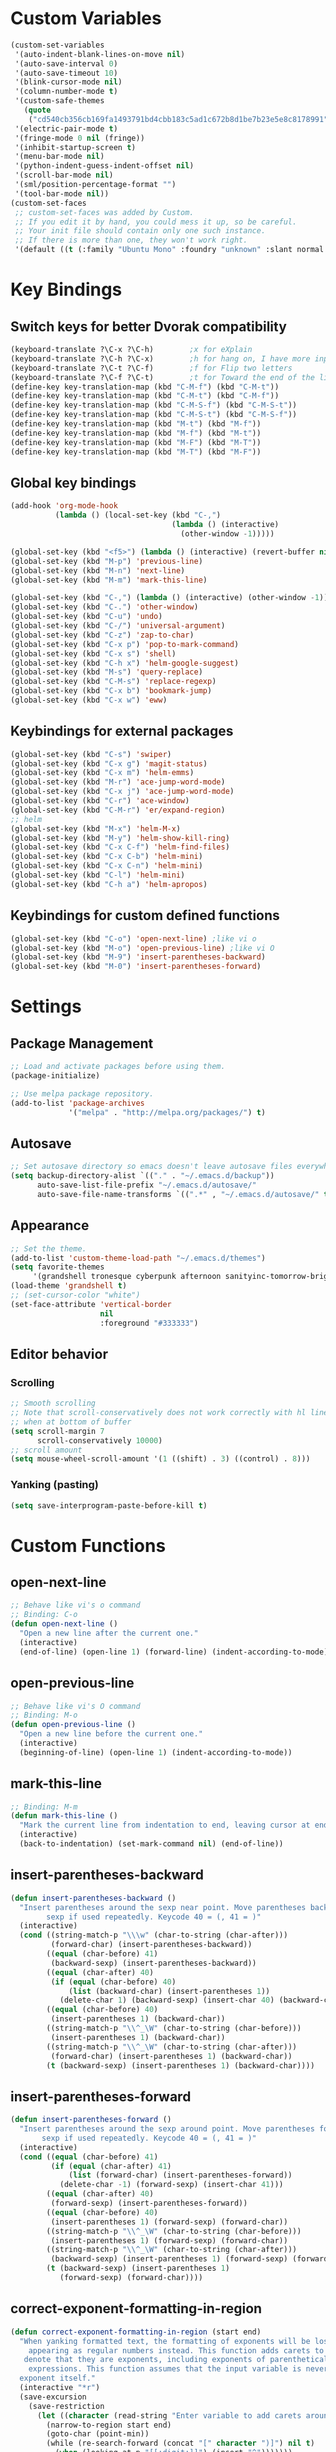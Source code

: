 * Custom Variables
#+BEGIN_SRC emacs-lisp
  (custom-set-variables
   '(auto-indent-blank-lines-on-move nil)
   '(auto-save-interval 0)
   '(auto-save-timeout 10)
   '(blink-cursor-mode nil)
   '(column-number-mode t)
   '(custom-safe-themes
     (quote
      ("cd540cb356cb169fa1493791bd4cbb183c5ad1c672b8d1be7b23e5e8c8178991" "bc40f613df8e0d8f31c5eb3380b61f587e1b5bc439212e03d4ea44b26b4f408a" "3c83b3676d796422704082049fc38b6966bcad960f896669dfc21a7a37a748fa" "c74e83f8aa4c78a121b52146eadb792c9facc5b1f02c917e3dbb454fca931223" "c5a044ba03d43a725bd79700087dea813abcb6beb6be08c7eb3303ed90782482" "6a37be365d1d95fad2f4d185e51928c789ef7a4ccf17e7ca13ad63a8bf5b922f" "756597b162f1be60a12dbd52bab71d40d6a2845a3e3c2584c6573ee9c332a66e" default)))
   '(electric-pair-mode t)
   '(fringe-mode 0 nil (fringe))
   '(inhibit-startup-screen t)
   '(menu-bar-mode nil)
   '(python-indent-guess-indent-offset nil)
   '(scroll-bar-mode nil)
   '(sml/position-percentage-format "")
   '(tool-bar-mode nil))
  (custom-set-faces
   ;; custom-set-faces was added by Custom.
   ;; If you edit it by hand, you could mess it up, so be careful.
   ;; Your init file should contain only one such instance.
   ;; If there is more than one, they won't work right.
   '(default ((t (:family "Ubuntu Mono" :foundry "unknown" :slant normal :weight normal :height 151 :width normal)))))
#+END_SRC
* Key Bindings
** Switch keys for better Dvorak compatibility
#+BEGIN_SRC emacs-lisp
(keyboard-translate ?\C-x ?\C-h)        ;x for eXplain
(keyboard-translate ?\C-h ?\C-x)        ;h for hang on, I have more input
(keyboard-translate ?\C-t ?\C-f)        ;f for Flip two letters
(keyboard-translate ?\C-f ?\C-t)        ;t for Toward the end of the line/file
(define-key key-translation-map (kbd "C-M-f") (kbd "C-M-t"))
(define-key key-translation-map (kbd "C-M-t") (kbd "C-M-f"))
(define-key key-translation-map (kbd "C-M-S-f") (kbd "C-M-S-t"))
(define-key key-translation-map (kbd "C-M-S-t") (kbd "C-M-S-f"))
(define-key key-translation-map (kbd "M-t") (kbd "M-f"))
(define-key key-translation-map (kbd "M-f") (kbd "M-t"))
(define-key key-translation-map (kbd "M-F") (kbd "M-T"))
(define-key key-translation-map (kbd "M-T") (kbd "M-F"))
#+END_SRC

** Global key bindings
#+BEGIN_SRC emacs-lisp
(add-hook 'org-mode-hook
          (lambda () (local-set-key (kbd "C-,")
                                    (lambda () (interactive) 
                                      (other-window -1)))))

(global-set-key (kbd "<f5>") (lambda () (interactive) (revert-buffer nil t)))
(global-set-key (kbd "M-p") 'previous-line)
(global-set-key (kbd "M-n") 'next-line)
(global-set-key (kbd "M-m") 'mark-this-line)

(global-set-key (kbd "C-,") (lambda () (interactive) (other-window -1)))
(global-set-key (kbd "C-.") 'other-window)
(global-set-key (kbd "C-u") 'undo)
(global-set-key (kbd "C-/") 'universal-argument)
(global-set-key (kbd "C-z") 'zap-to-char)
(global-set-key (kbd "C-x p") 'pop-to-mark-command)
(global-set-key (kbd "C-x s") 'shell)
(global-set-key (kbd "C-h x") 'helm-google-suggest)
(global-set-key (kbd "M-s") 'query-replace)
(global-set-key (kbd "C-M-s") 'replace-regexp)
(global-set-key (kbd "C-x b") 'bookmark-jump)
(global-set-key (kbd "C-x w") 'eww)
#+END_SRC

** Keybindings for external packages
#+BEGIN_SRC emacs-lisp
  (global-set-key (kbd "C-s") 'swiper)
  (global-set-key (kbd "C-x g") 'magit-status)
  (global-set-key (kbd "C-x m") 'helm-emms)
  (global-set-key (kbd "M-r") 'ace-jump-word-mode)
  (global-set-key (kbd "C-x j") 'ace-jump-word-mode)
  (global-set-key (kbd "C-r") 'ace-window)
  (global-set-key (kbd "C-M-r") 'er/expand-region)
  ;; helm
  (global-set-key (kbd "M-x") 'helm-M-x)
  (global-set-key (kbd "M-y") 'helm-show-kill-ring)
  (global-set-key (kbd "C-x C-f") 'helm-find-files)
  (global-set-key (kbd "C-x C-b") 'helm-mini)
  (global-set-key (kbd "C-x C-n") 'helm-mini)
  (global-set-key (kbd "C-l") 'helm-mini)
  (global-set-key (kbd "C-h a") 'helm-apropos)
#+END_SRC

** Keybindings for custom defined functions
#+BEGIN_SRC emacs-lisp
  (global-set-key (kbd "C-o") 'open-next-line) ;like vi o
  (global-set-key (kbd "M-o") 'open-previous-line) ;like vi O
  (global-set-key (kbd "M-9") 'insert-parentheses-backward)
  (global-set-key (kbd "M-0") 'insert-parentheses-forward)
#+END_SRC

* Settings
** Package Management
#+BEGIN_SRC emacs-lisp
;; Load and activate packages before using them.
(package-initialize)

;; Use melpa package repository.
(add-to-list 'package-archives
             '("melpa" . "http://melpa.org/packages/") t)
#+END_SRC
** Autosave
#+BEGIN_SRC emacs-lisp
  ;; Set autosave directory so emacs doesn't leave autosave files everywhere.
  (setq backup-directory-alist `(("." . "~/.emacs.d/backup"))
        auto-save-list-file-prefix "~/.emacs.d/autosave/"
        auto-save-file-name-transforms `((".*" , "~/.emacs.d/autosave/" t)))
#+END_SRC
** Appearance
#+BEGIN_SRC emacs-lisp
  ;; Set the theme.
  (add-to-list 'custom-theme-load-path "~/.emacs.d/themes")
  (setq favorite-themes
       '(grandshell tronesque cyberpunk afternoon sanityinc-tomorrow-bright  deeper-blue material sanityinc-tomorrow-blue soothe))
  (load-theme 'grandshell t)
  ;; (set-cursor-color "white")
  (set-face-attribute 'vertical-border 
                      nil 
                      :foreground "#333333")
#+END_SRC
** Editor behavior
*** Scrolling
#+BEGIN_SRC emacs-lisp
;; Smooth scrolling
;; Note that scroll-conservatively does not work correctly with hl line mode
;; when at bottom of buffer
(setq scroll-margin 7
      scroll-conservatively 10000)
;; scroll amount
(setq mouse-wheel-scroll-amount '(1 ((shift) . 3) ((control) . 8)))
#+END_SRC

*** Yanking (pasting)
#+BEGIN_SRC emacs-lisp
(setq save-interprogram-paste-before-kill t)
#+END_SRC

* Custom Functions
** open-next-line
#+BEGIN_SRC emacs-lisp
  ;; Behave like vi's o command
  ;; Binding: C-o
  (defun open-next-line ()
    "Open a new line after the current one."
    (interactive)
    (end-of-line) (open-line 1) (forward-line) (indent-according-to-mode))
#+END_SRC

** open-previous-line
#+BEGIN_SRC emacs-lisp
;; Behave like vi's O command
;; Binding: M-o
(defun open-previous-line ()
  "Open a new line before the current one."
  (interactive)
  (beginning-of-line) (open-line 1) (indent-according-to-mode))
#+END_SRC

** mark-this-line
#+BEGIN_SRC emacs-lisp
  ;; Binding: M-m
  (defun mark-this-line ()
    "Mark the current line from indentation to end, leaving cursor at end."
    (interactive)
    (back-to-indentation) (set-mark-command nil) (end-of-line))
#+END_SRC

** insert-parentheses-backward
#+BEGIN_SRC emacs-lisp
(defun insert-parentheses-backward ()
  "Insert parentheses around the sexp near point. Move parentheses backward by
        sexp if used repeatedly. Keycode 40 = (, 41 = )"
  (interactive)
  (cond ((string-match-p "\\\w" (char-to-string (char-after)))
         (forward-char) (insert-parentheses-backward))
        ((equal (char-before) 41)
         (backward-sexp) (insert-parentheses-backward))
        ((equal (char-after) 40)
         (if (equal (char-before) 40)
             (list (backward-char) (insert-parentheses 1))
           (delete-char 1) (backward-sexp) (insert-char 40) (backward-char)))
        ((equal (char-before) 40)
         (insert-parentheses 1) (backward-char))
        ((string-match-p "\\^_\W" (char-to-string (char-before)))
         (insert-parentheses 1) (backward-char))
        ((string-match-p "\\^_\W" (char-to-string (char-after)))
         (forward-char) (insert-parentheses 1) (backward-char))
        (t (backward-sexp) (insert-parentheses 1) (backward-char))))
#+END_SRC
** insert-parentheses-forward
#+BEGIN_SRC emacs-lisp
(defun insert-parentheses-forward ()
  "Insert parentheses around the sexp around point. Move parentheses forward by
       sexp if used repeatedly. Keycode 40 = (, 41 = )"
  (interactive)
  (cond ((equal (char-before) 41)
         (if (equal (char-after) 41)
             (list (forward-char) (insert-parentheses-forward))
           (delete-char -1) (forward-sexp) (insert-char 41)))
        ((equal (char-after) 40)
         (forward-sexp) (insert-parentheses-forward))
        ((equal (char-before) 40)
         (insert-parentheses 1) (forward-sexp) (forward-char))
        ((string-match-p "\\^_\W" (char-to-string (char-before)))
         (insert-parentheses 1) (forward-sexp) (forward-char))
        ((string-match-p "\\^_\W" (char-to-string (char-after)))
         (backward-sexp) (insert-parentheses 1) (forward-sexp) (forward-char))
        (t (backward-sexp) (insert-parentheses 1)
           (forward-sexp) (forward-char))))
#+END_SRC

** correct-exponent-formatting-in-region
#+BEGIN_SRC emacs-lisp
(defun correct-exponent-formatting-in-region (start end)
  "When yanking formatted text, the formatting of exponents will be lost,
    appearing as regular numbers instead. This function adds carets to properly
   denote that they are exponents, including exponents of parenthetical
    expressions. This function assumes that the input variable is never an
  exponent itself."
  (interactive "*r")
  (save-excursion
    (save-restriction
      (let ((character (read-string "Enter variable to add carets around: ")))
        (narrow-to-region start end)
        (goto-char (point-min))
        (while (re-search-forward (concat "[" character ")]") nil t)
          (when (looking-at-p "[[:digit:]]") (insert "^")))))))
#+END_SRC

* Packages
** Ace jump mode
** Ace window
#+BEGIN_SRC emacs-lisp
(setq aw-background nil)
#+END_SRC

** Auto indent mode
#+BEGIN_SRC emacs-lisp
;; use auto indent mode
(auto-indent-global-mode 1)
(setq auto-indent-assign-indent-level 2)
#+END_SRC

** Column enforce mode
#+BEGIN_SRC emacs-lisp

;; Use column enforce mode to mark text past column 80.
(add-hook 'prog-mode-hook 'column-enforce-mode)
#+END_SRC

** Company mode
#+BEGIN_SRC emacs-lisp
;; use company-mode for text completion
(add-hook 'after-init-hook
          (lambda () (global-company-mode)
            (add-to-list 'company-backends 'company-anaconda))
          (setq company-idle-delay 0.3))
#+END_SRC

** Eww lnum
#+BEGIN_SRC emacs-lisp
(eval-after-load "eww"
  '(progn (define-key eww-mode-map "t" 'eww-lnum-follow)
          (define-key eww-mode-map "T" 'eww-lnum-universal)
          (define-key eww-mode-map "j" 'next-line)
          (define-key eww-mode-map "k" 'previous-line)))
#+END_SRC

** EMMS
#+BEGIN_SRC emacs-lisp
(emms-all)
(emms-default-players)
#+END_SRC

** Flycheck
#+BEGIN_SRC emacs-lisp
;; Use flycheck for syntax checking.
(add-hook 'after-init-hook 'global-flycheck-mode) ;start with emacs
#+END_SRC

** Helm
#+BEGIN_SRC emacs-lisp
  (helm-mode 1)
#+END_SRC
*** Swap <tab> and C-z in helm buffers
#+BEGIN_SRC emacs-lisp
  (define-key helm-map (kbd "<tab>") 'helm-execute-persistent-action)
  (define-key helm-map (kbd "C-z") 'helm-select-action)
#+END_SRC
*** Make helm buffers appear on the bottom half of the window
#+BEGIN_SRC emacs-lisp
(setq helm-split-window-in-side-p t)
(setq helm-split-window-default-side 'below)
#+END_SRC
*** Use fuzzy matching
#+BEGIN_SRC emacs-lisp
(setq helm-buffers-fuzzy-matching t)
(setq helm-apropos-fuzzy-match t)
#+END_SRC
** Ivy (swiper)
#+BEGIN_SRC emacs-lisp
(setq ivy-on-del-error-function nil)
#+END_SRC

** Neotree
#+BEGIN_SRC emacs-lisp
(setq neo-keymap-style 'concise)
#+END_SRC

** Smart mode line
#+BEGIN_SRC emacs-lisp
;; Use smart mode line.
(sml/setup)
(sml/apply-theme 'respectful)
(setq rm-blacklist '(" ,"
                     " 80col"           ;hide lighters from mode-line
                     " company"
                     " FlyC-"
                     " Helm"
                     " AI"
                     " yas"
                     " WLR"
                     " Abbrev"))
#+END_SRC

** Whole line or region
#+BEGIN_SRC emacs-lisp
;; use whole line or region so C-w and M-w without selection deletes
;; the line. When yanking, it places it as a line
(whole-line-or-region-mode 1)
#+END_SRC

** Yasnippet
#+BEGIN_SRC emacs-lisp
;; use yasnippet
(setq yas-snippet-dirs '("~/.emacs.d/snippets"))
(yas-global-mode 1) ;; Activate global mode before defining keys
(add-hook 'term-mode-hook (lambda () (setq yas-dont-activate t)))
#+END_SRC

** RPG mode
#+BEGIN_SRC emacs-lisp
;; use rpg-mode
;; (add-to-list 'load-path "/home/nivekuil/code/rpg-mode/")
;; (require 'rpg-mode)
;; (rpg-mode)
#+END_SRC

* Mode Settings
** Built-in minor modes
#+BEGIN_SRC emacs-lisp
  ;; Use subword mode in prog mode to move by camelCase.
  (add-hook 'prog-mode-hook 'subword-mode)

  ;; use winner-mode (C-c left to undo window changes)
  (winner-mode 1)

  ;; use hl line mode in dired
  (add-hook 'dired-mode-hook 'hl-line-mode)

  ;; use electric pair mode
  (electric-pair-mode 1)

  ;; use mouse avoidance mode
  (setq mouse-avoidance-mode 'banish)

  ;; tab inserts spaces only
  (setq-default indent-tabs-mode nil)

  ;; use auto-revert-mode for log files to update the output automatically
  (add-to-list 'auto-mode-alist '("\\.log\\'" . auto-revert-mode))

#+END_SRC

** Major modes
*** Assembly
Use ! as the comment char for SPARC assembly and use tabs.
#+BEGIN_SRC emacs-lisp
(add-hook 'asm-mode-hook (lambda () (setq indent-tabs-mode t)))
(setq asm-comment-char 33)
#+END_SRC
*** Comint (shell)
#+BEGIN_SRC emacs-lisp
(setq shell-file-name "bash")

(setq comint-prompt-read-only t)
#+END_SRC

*** Eww
#+BEGIN_SRC emacs-lisp
(eval-after-load "eww"
  '(progn (define-key eww-mode-map "n" 'next-line)
          (define-key eww-mode-map "m" 'eww-follow-link)
          (define-key eww-mode-map "p" 'previous-line)
          (define-key eww-mode-map "N" 'eww-next-url)
          (define-key eww-mode-map "P" 'eww-previou1rs-url)))
#+END_SRC

*** ERC
Autojoin channels in ERC
#+BEGIN_SRC emacs-lisp
(setq erc-autojoin-channels-alist
      '(("freenode.net" "#emacs")))
#+END_SRC

*** Help
#+BEGIN_SRC emacs-lisp
(add-hook 'help-mode-hook 'visual-line-mode)
#+END_SRC

*** Org-mode
#+BEGIN_SRC emacs-lisp
(add-hook 'org-mode-hook 'visual-line-mode)
(setq org-latex-create-formula-image-program 'imagemagick)
#+END_SRC

*** Javascript/HTML/CSS
#+BEGIN_SRC emacs-lisp
;; use js2 mode for editing .js files
(add-to-list 'auto-mode-alist '("\\.js$" . js2-mode))
;; Use skewer mode which allows real time preview
(add-hook 'js2-mode-hook 'skewer-mode)
(add-hook 'css-mode-hook 'skewer-css-mode)
(add-hook 'html-mode-hook 'skewer-html-mode)
#+END_SRC

*** Python
#+BEGIN_SRC emacs-lisp
(add-hook 'python-mode-hook 'anaconda-mode)
#+END_SRC

* Other
#+BEGIN_SRC emacs-lisp
  (defun do-on-startup ()
    "Stuff to do after the init file is loaded."
    (neotree)
    (other-window 1)
    (split-window-horizontally)
    (setq frame-title-format 'mode-line-format)
    
    (server-start))
  (add-hook 'after-init-hook 'do-on-startup)
#+END_SRC

